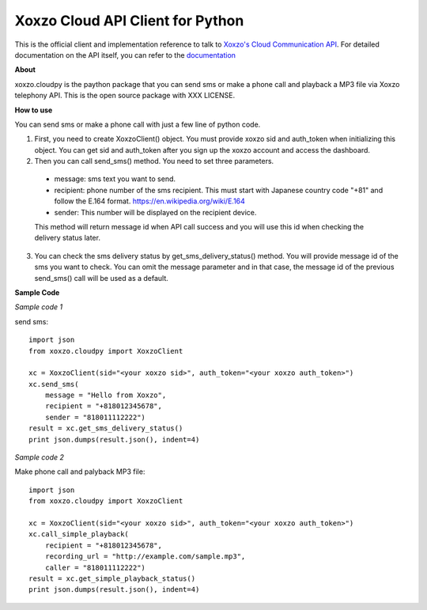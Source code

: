 =====================================
Xoxzo Cloud API Client for Python
=====================================

This is the official client and implementation reference to talk to `Xoxzo's Cloud Communication API <https://www.xoxzo.com/en/>`_.
For detailed documentation on the API itself, you can refer to the `documentation <http://docs.xoxzo.com/en/>`_

**About**

xoxzo.cloudpy is the paython package that you can send sms or make a phone call and playback a MP3 file
via Xoxzo telephony API. This is the open source package with XXX LICENSE.

**How to use**

You can send sms or make a phone call with just a few line of python code.

1. First, you need to create XoxzoClient() object. You must provide xoxzo sid and auth_token when initializing this object. You can get sid and auth_token after you sign up the xoxzo account and access the dashboard.


2. Then you can call send_sms() method. You need to set three parameters.

  * message: sms text you want to send.

  * recipient: phone number of the sms recipient. This must start with Japanese country code "+81" and follow the E.164 format. https://en.wikipedia.org/wiki/E.164

  * sender: This number will be displayed on the recipient device.

  This method will return message id when API call success and you will use this id when checking the delivery status later.

3. You can check the sms delivery status by get_sms_delivery_status() method. You will provide message id of the sms you want to check. You can omit the message parameter and in that case, the message id of the previous send_sms() call will be used as a default.

**Sample Code**

*Sample code 1*

send sms::

  import json
  from xoxzo.cloudpy import XoxzoClient

  xc = XoxzoClient(sid="<your xoxzo sid>", auth_token="<your xoxzo auth_token>")
  xc.send_sms(
      message = "Hello from Xoxzo",
      recipient = "+818012345678",
      sender = "818011112222")
  result = xc.get_sms_delivery_status()
  print json.dumps(result.json(), indent=4)

*Sample code 2*

Make phone call and palyback MP3 file::

  import json
  from xoxzo.cloudpy import XoxzoClient

  xc = XoxzoClient(sid="<your xoxzo sid>", auth_token="<your xoxzo auth_token>")
  xc.call_simple_playback(
      recipient = "+818012345678",
      recording_url = "http://example.com/sample.mp3",
      caller = "818011112222")
  result = xc.get_simple_playback_status()
  print json.dumps(result.json(), indent=4)
